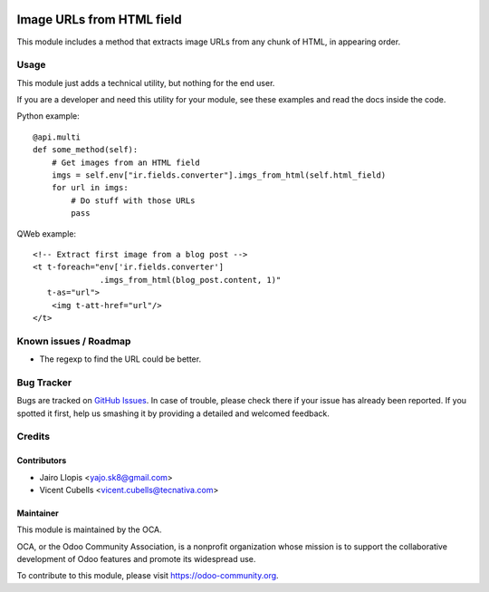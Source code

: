 .. image:: https://img.shields.io/badge/licence-AGPL--3-blue.svg
   :target: http://www.gnu.org/licenses/agpl-3.0-standalone.html
   :alt: License: AGPL-3

==========================
Image URLs from HTML field
==========================

This module includes a method that extracts image URLs from any chunk of HTML,
in appearing order.

Usage
=====

This module just adds a technical utility, but nothing for the end user.

If you are a developer and need this utility for your module, see these
examples and read the docs inside the code.

Python example::

    @api.multi
    def some_method(self):
        # Get images from an HTML field
        imgs = self.env["ir.fields.converter"].imgs_from_html(self.html_field)
        for url in imgs:
            # Do stuff with those URLs
            pass

QWeb example::

    <!-- Extract first image from a blog post -->
    <t t-foreach="env['ir.fields.converter']
                  .imgs_from_html(blog_post.content, 1)"
       t-as="url">
        <img t-att-href="url"/>
    </t>

.. image:: https://odoo-community.org/website/image/ir.attachment/5784_f2813bd/datas
   :alt: Try me on Runbot
   :target: https://runbot.odoo-community.org/runbot/149/10.0

Known issues / Roadmap
======================

* The regexp to find the URL could be better.

Bug Tracker
===========

Bugs are tracked on `GitHub Issues
<https://github.com/OCA/server-tools/issues>`_. In case of trouble, please
check there if your issue has already been reported. If you spotted it first,
help us smashing it by providing a detailed and welcomed feedback.

Credits
=======

Contributors
------------

* Jairo Llopis <yajo.sk8@gmail.com>
* Vicent Cubells <vicent.cubells@tecnativa.com>

Maintainer
----------

.. image:: https://odoo-community.org/logo.png
   :alt: Odoo Community Association
   :target: https://odoo-community.org

This module is maintained by the OCA.

OCA, or the Odoo Community Association, is a nonprofit organization whose
mission is to support the collaborative development of Odoo features and
promote its widespread use.

To contribute to this module, please visit https://odoo-community.org.


